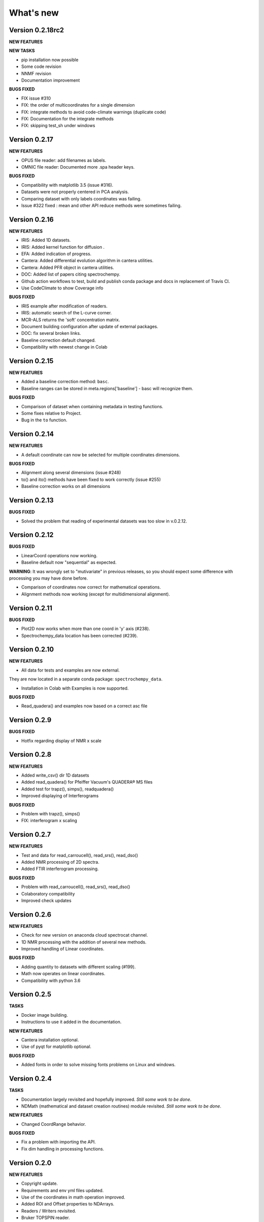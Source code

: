 What's new
==========

Version 0.2.18rc2
-----------------

**NEW FEATURES**

**NEW TASKS**

-  pip installation now possible

-  Some code revision

-  NNMF revision

-  Documentation improvement

**BUGS FIXED**

-  FIX issue #310

-  FIX: the order of multicoordinates for a single dimension

-  FIX: integrate methods to avoid code-climate warnings (duplicate
   code)

-  FIX: Documentation for the integrate methods

-  FIX: skipping test\_sh under windows

Version 0.2.17
--------------

**NEW FEATURES**

-  OPUS file reader: add filenames as labels.

-  OMNIC file reader: Documented more .spa header keys.

**BUGS FIXED**

-  Compatibility with matplotlib 3.5 (issue #316).

-  Datasets were not properly centered in PCA analysis.

-  Comparing dataset with only labels coordinates was failing.

-  Issue #322 fixed : mean and other API reduce methods were sometimes
   failing.

Version 0.2.16
--------------

**NEW FEATURES**

-  IRIS: Added 1D datasets.

-  IRIS: Added kernel function for diffusion .

-  EFA: Added indication of progress.

-  Cantera: Added differential evolution algorithm in cantera utilities.

-  Cantera: Added PFR object in cantera utilities.

-  DOC: Added list of papers citing spectrochempy.

-  Github action workflows to test, build and publish conda package and
   docs in replacement of Travis CI.

-  Use CodeClimate to show Coverage info

**BUGS FIXED**

-  IRIS example after modification of readers.

-  IRIS: automatic search of the L-curve corner.

-  MCR-ALS returns the 'soft' concentration matrix.

-  Document building configuration after update of external packages.

-  DOC: fix several broken links.

-  Baseline correction default changed.

-  Compatibility with newest change in Colab

Version 0.2.15
--------------

**NEW FEATURES**

-  Added a baseline correction method: ``basc``.

-  Baseline ranges can be stored in meta.regions['baseline'] - basc will
   recognize them.

**BUGS FIXED**

-  Comparison of dataset when containing metadata in testing functions.

-  Some fixes relative to Project.

-  Bug in the ``to`` function.

Version 0.2.14
--------------

**NEW FEATURES**

-  A default coordinate can now be selected for multiple coordinates
   dimensions.

**BUGS FIXED**

-  Alignment along several dimensions (issue #248)

-  to() and ito() methods have been fixed to work correctly (issue #255)

-  Baseline correction works on all dimensions

Version 0.2.13
--------------

**BUGS FIXED**

-  Solved the problem that reading of experimental datasets was too slow
   in v.0.2.12.

Version 0.2.12
--------------

**BUGS FIXED**

-  LinearCoord operations now working.

-  Baseline default now "sequential" as expected.

**WARNING**: It was wrongly set to "mutivariate" in previous releases,
so you should expect some difference with processing you may have done
before.

-  Comparison of coordinates now correct for mathematical operations.

-  Alignment methods now working (except for multidimensional
   alignment).

Version 0.2.11
--------------

**BUGS FIXED**

-  Plot2D now works when more than one coord in 'y' axis (#238).

-  Spectrochempy\_data location has been corrected (#239).

Version 0.2.10
--------------

**NEW FEATURES**

-  All data for tests and examples are now external.

They are now located in a separate conda package:
``spectrochempy_data``.

-  Installation in Colab with Examples is now supported.

**BUGS FIXED**

-  Read\_quadera() and examples now based on a correct asc file

Version 0.2.9
-------------

**BUGS FIXED**

-  Hotfix regarding display of NMR x scale

Version 0.2.8
-------------

**NEW FEATURES**

-  Added write\_csv() dir 1D datasets

-  Added read\_quadera() for Pfeiffer Vacuum's QUADERA® MS files

-  Added test for trapz(), simps(), readquadera()

-  Improved displaying of Interferograms

**BUGS FIXED**

-  Problem with trapz(), simps()

-  FIX: interferogram x scaling

Version 0.2.7
-------------

**NEW FEATURES**

-  Test and data for read\_carroucell(), read\_srs(), read\_dso()

-  Added NMR processing of 2D spectra.

-  Added FTIR interferogram processing.

**BUGS FIXED**

-  Problem with read\_carroucell(), read\_srs(), read\_dso()

-  Colaboratory compatibility

-  Improved check updates

Version 0.2.6
-------------

**NEW FEATURES**

-  Check for new version on anaconda cloud spectrocat channel.

-  1D NMR processing with the addition of several new methods.

-  Improved handling of Linear coordinates.

**BUGS FIXED**

-  Adding quantity to datasets with different scaling (#199).

-  Math now operates on linear coordinates.

-  Compatibility with python 3.6

Version 0.2.5
-------------

**TASKS**

-  Docker image building.

-  Instructions to use it added in the documentation.

**NEW FEATURES**

-  Cantera installation optional.

-  Use of pyqt for matplotlib optional.

**BUGS FIXED**

-  Added fonts in order to solve missing fonts problems on Linux and
   windows.

Version 0.2.4
-------------

**TASKS**

-  Documentation largely revisited and hopefully improved. *Still some
   work to be done*.

-  NDMath (mathematical and dataset creation routines) module revisited.
   *Still some work to be done*.

**NEW FEATURES**

-  Changed CoordRange behavior.

**BUGS FIXED**

-  Fix a problem with importing the API.

-  Fix dim handling in processing functions.

Version 0.2.0
-------------

**NEW FEATURES**

-  Copyright update.

-  Requirements and env yml files updated.

-  Use of the coordinates in math operation improved.

-  Added ROI and Offset properties to NDArrays.

-  Readers / Writers revisited.

-  Bruker TOPSPIN reader.

-  Added LabSpec reader for .txt exported files.

-  Simplified the format of scp file - now zipped JSON files.

-  Rewriting json serialiser.

-  Add function pathclean to the API.

-  Add some array creation function to NDMath.

-  Refactoring plotting preference system.

-  Baseline correction now accepts single value for ranges.

-  Add a waterfall plot.

-  Refactoring plot2D and 1D methods.

-  Added Simpson'rule integration.

-  Addition of multiple coordinates to a dimension works better.

-  Added Linear coordinates (EXPERIMENTAL).

-  Test for NDDataset dtype change at initialization.

-  Added subdir of txt files in ramandata.

-  Comparison of datasets improved in testing.py.

-  Comparison of datasets and projects.

**BUGS FIXED**

-  Dtype parameter was not taken into account during initialization of
   NDArrays.

-  Math function behavior for coords.

-  Color normalization on the full range for colorscale.

-  Configuration settings in the main application.

-  Compatibility read\_zip with py3.7.

-  NDpanel temporary removed from the master.

-  2D IRIS fixed.

-  Trapz integration to return NDDataset.

-  Suppressed a forgotten sleep statement that was slowing down the
   SpectroChemPy initialization.

-  Error in SIMPLISMA (changed affectations such as C.data[...] =
   something by C[...] = something.

-  Cleaning mplstyle about non-style parameters and fix makestyle.

-  Argument of set\_xscale.

-  Use read\_topspin instead of the deprecated function
   read\_bruker\_nmr.

-  Some issues with interactive baseline.

-  Baseline and fitting tutorials.

-  Removed dependency of isotopes.py to pandas.

Version 0.1.x
-------------

-  Initial development versions.
